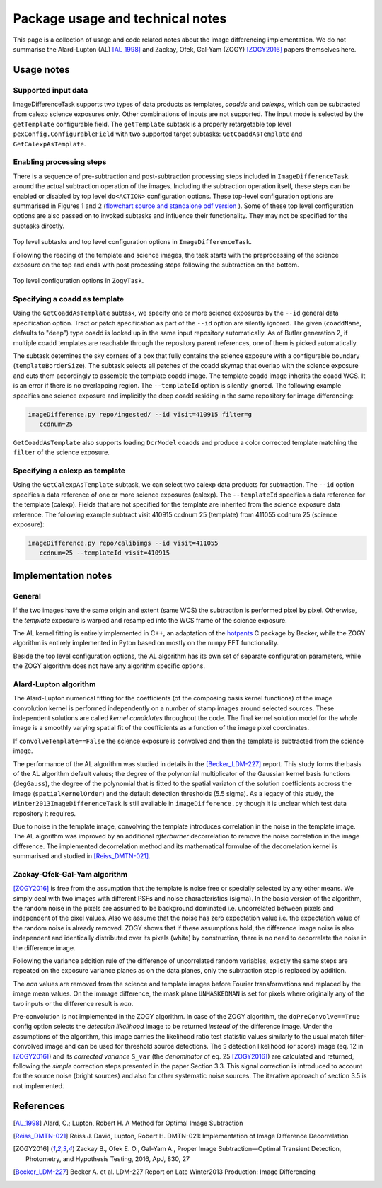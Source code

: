 #################################
Package usage and technical notes
#################################

This page is a collection of usage and code related notes about the
image differencing implementation. We do not summarise the Alard-Lupton
(AL) [AL_1998]_ and Zackay, Ofek, Gal-Yam (ZOGY) [ZOGY2016]_ papers
themselves here. 


Usage notes
===========

Supported input data
--------------------

ImageDifferenceTask supports two types of data products as templates,
*coadds* and *calexps*, which can be subtracted from calexp science
exposures *only*. Other combinations of inputs are not supported.  The
input mode is selected by the ``getTemplate`` configurable field.  The
``getTemplate`` subtask is a properly retargetable top level
``pexConfig.ConfigurableField`` with two supported target subtasks:
``GetCoaddAsTemplate`` and ``GetCalexpAsTemplate``.

Enabling processing steps
-------------------------

There is a sequence of pre-subtraction and post-subtraction processing
steps included in ``ImageDifferenceTask`` around the actual
subtraction operation of the images. Including the subtraction
operation itself, these steps can be enabled or disabled by top level
``do<ACTION>`` configuration options. These top-level configuration
options are summarised in Figures 1 and 2 (`flowchart source and
standalone pdf version
<https://github.com/lsst-dm/diffimTests/tree/master/figure_subtasks>`_
). Some of these top level configuration options are also passed on to
invoked subtasks and influence their functionality. They may not be
specified for the subtasks directly.

.. figure:: figures/ImageDifference_flowchart.draw.io-Page-1.svg
    :align: center
    :alt: Subtasks page 1

    Top level subtasks and top level configuration options in
    ``ImageDifferenceTask``.

    Following the reading of the template and science images, the task
    starts with the preprocessing of the science exposure on the top
    and ends with post processing steps following the subtraction on
    the bottom.

.. figure:: figures/ImageDifference_flowchart.draw.io-Page-2.svg
    :align: center
    :alt: Subtasks page 2

    Top level configuration options in ``ZogyTask``.

.. 
	Figure source on github:  
	lsst-dm/diffimTests/figure_subtasks/ImageDifference_flowchart.draw.io

Specifying a coadd as template
------------------------------

Using the ``GetCoaddAsTemplate`` subtask, we specify one or more
science exposures by the ``--id`` general data specification
option. Tract or patch specification as part of the ``--id`` option
are silently ignored. The given (``coaddName``, defaults to "deep")
type coadd is looked up in the same input repository automatically.
As of Butler generation 2, if multiple coadd templates are reachable
through the repository parent references, one of them is picked
automatically.

The subtask detemines the sky corners of a box that fully contains the
science exposure with a configurable boundary
(``templateBorderSize``). The subtask selects all patches of the coadd
skymap that overlap with the science exposure and cuts them
accordingly to assemble the template coadd image. The template coadd
image inherits the coadd WCS. It is an error if there is no
overlapping region. The ``--templateId`` option is silently
ignored. The following example specifies one science exposure and
implicitly the deep coadd residing in the same repository for image
differencing:

.. code-block:: bash

	imageDifference.py repo/ingested/ --id visit=410915 filter=g
	   ccdnum=25

``GetCoaddAsTemplate`` also supports loading ``DcrModel`` coadds and
produce a color corrected template matching the ``filter`` of the
science exposure. 
	
Specifying a calexp as template
-------------------------------

Using the ``GetCalexpAsTemplate`` subtask, we can select two calexp
data products for subtraction.  The ``--id`` option specifies a data
reference of one or more science exposures (calexp).  The
``--templateId`` specifies a data reference for the template
(calexp). Fields that are not specified for the template are inherited
from the science exposure data reference.  The following example
subtract visit 410915 ccdnum 25 (template) from 411055 ccdnum 25
(science exposure):
  
.. code-block:: bash

	imageDifference.py repo/calibimgs --id visit=411055
	   ccdnum=25 --templateId visit=410915

Implementation notes
====================
		
General
-------

If the two images have the same origin and extent (same WCS) the
subtraction is performed pixel by pixel. Otherwise, the *template*
exposure is warped and resampled into the WCS frame of the science
exposure.

The AL kernel fitting is entirely implemented in C++, an adaptation of
the `hotpants <https://github.com/acbecker/hotpants>`_ C package
by Becker, while the ZOGY algorithm is entirely implemented in
Pyton based on mostly on the ``numpy`` FFT functionality.

Beside the top level configuration options, the AL algorithm has its
own set of separate configuration parameters, while the ZOGY algorithm
does not have any algorithm specific options.

Alard-Lupton algorithm 
----------------------

The Alard-Lupton numerical fitting for the coefficients (of the
composing basis kernel functions) of the image convolution kernel is
performed independently on a number of stamp images around selected
sources. These independent solutions are called *kernel candidates*
throughout the code. The final kernel solution model for the whole
image is a smoothly varying spatial fit of the coefficients as a
function of the image pixel coordinates.

If ``convolveTemplate==False`` the science exposure is convolved and
then the template is subtracted from the science image.

The performance of the AL algorithm was studied in details in the
[Becker_LDM-227]_ report. This study forms the basis of the AL
algorithm default values; the degree of the polynomial
multiplicator of the Gaussian kernel basis functions (``degGauss``),
the degree of the polynomial that is fitted to the spatial variaton of
the solution coefficients accross the image (``spatialKernelOrder``)
and the default detection thresholds (5.5 sigma). As a legacy of this
study, the ``Winter2013ImageDifferenceTask`` is still available in
``imageDifference.py`` though it is unclear which test data repository
it requires.

Due to noise in the template image, convolving the template introduces
correlation in the noise in the template image. The AL algorithm was
improved by an additional *afterburner* decorrelation to remove the
noise correlation in the image difference. The implemented
decorrelation method and its mathematical formulae of the
decorrelation kernel is summarised and studied in [Reiss_DMTN-021]_.

Zackay-Ofek-Gal-Yam algorithm
-----------------------------

[ZOGY2016]_ is free from the assumption that the template is noise
free or specially selected by any other means. We simply deal with two
images with different PSFs and noise characteristics (sigma). In the
basic version of the algorithm, the random noise in the pixels are
assumed to be background dominated i.e. uncorrelated between pixels
and independent of the pixel values. Also we assume that the noise has
zero expectation value i.e. the expectation value of the random noise
is already removed. ZOGY shows that if these assumptions hold, the
difference image noise is also independent and identically distributed
over its pixels (white) by construction, there is no need to
decorrelate the noise in the difference image.

Following the variance addition rule of the difference of uncorrelated
random variables, exactly the same steps are repeated on the exposure
variance planes as on the data planes, only the subtraction step is
replaced by addition.

The *nan* values are removed from the science and template images
before Fourier transformations and replaced by the image mean
values. On the immage difference, the mask plane ``UNMASKEDNAN`` is
set for pixels where originally any of the two inputs or the
difference result is *nan*.

Pre-convolution is not implemented in the ZOGY algorithm. In case of
the ZOGY algorithm, the ``doPreConvolve==True`` config option selects
the *detection likelihood* image to be returned *instead of* the
difference image.  Under the assumptions of the algorithm, this image
carries the likelihood ratio test statistic values similarly to the
usual match filter-convolved image and can be used for threshold
source detections. The ``S`` detection likelihood (or score) image
(eq. 12 in [ZOGY2016]_) and its *corrected variance* ``S_var`` (the
*denominator* of eq. 25 [ZOGY2016]_) are calculated and returned,
following the *simple* correction steps presented in the paper Section
3.3. This signal correction is introduced to account for the source
noise (bright sources) and also for other systematic noise
sources. The iterative approach of section 3.5 is not implemented.


References
==========

.. [AL_1998] Alard, C.; Lupton, Robert H. A Method for Optimal Image
              Subtraction

.. [Reiss_DMTN-021] Reiss J. David, Lupton, Robert H. DMTN-021:
		    Implementation of Image Difference Decorrelation
	      
.. [ZOGY2016] Zackay B., Ofek E. O., Gal-Yam A.,
	      Proper Image Subtraction—Optimal Transient Detection,
	      Photometry, and Hypothesis Testing, 2016, ApJ, 830, 27

.. [Becker_LDM-227] Becker A. et al. LDM-227 Report on Late Winter2013
		    Production: Image Differencing
